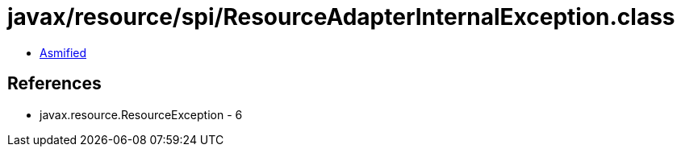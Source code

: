 = javax/resource/spi/ResourceAdapterInternalException.class

 - link:ResourceAdapterInternalException-asmified.java[Asmified]

== References

 - javax.resource.ResourceException - 6
